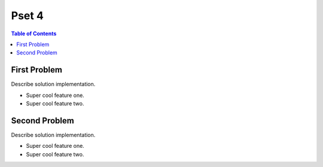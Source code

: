 ===============================
Pset 4
===============================

|build| |maintain| |coverage|

.. |build| image:: https://github.com/csci-e-29/2021sp-pset-4-CalebEverett/workflows/build%20status/badge.svg
    :target: https://github.com/csci-e-29/2021sp-pset-4-CalebEverett/actions?query=workflow%3A%22build+status%22
    :alt: Build Status

.. |maintain| image:: https://api.codeclimate.com/v1/badges/845d0566795e550b2bec/maintainability
   :target: https://codeclimate.com/repos/607069f150062b51d3001736/maintainability
   :alt: Maintainability

.. |coverage| image:: https://api.codeclimate.com/v1/badges/845d0566795e550b2bec/test_coverage
   :target: https://codeclimate.com/repos/607069f150062b51d3001736/test_coverage
   :alt: Test Coverage

.. contents:: Table of Contents

First Problem
-------------

Describe solution implementation.

* Super cool feature one.
* Super cool feature two.

Second Problem
--------------

Describe solution implementation.

* Super cool feature one.
* Super cool feature two.
